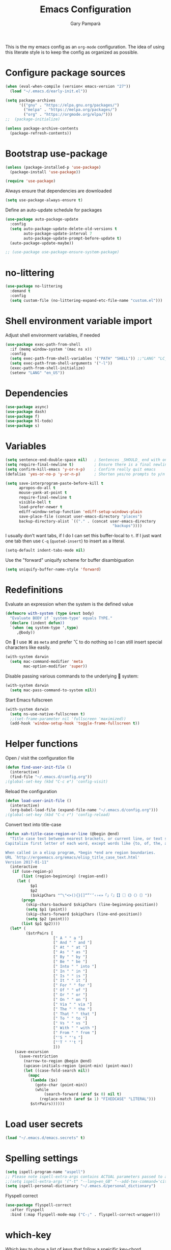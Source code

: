 #+TITLE: Emacs Configuration
#+AUTHOR: Gary Pamparà
#+TOC: true

This is the my emacs config as an =org-mode= configuration. The idea
of using this literate style is to keep the config as organized as
possible.

* Configure package sources

#+begin_src emacs-lisp
  (when (eval-when-compile (version< emacs-version "27"))
    (load "~/.emacs.d/early-init.el"))

  (setq package-archives
        '(("gnu" . "https://elpa.gnu.org/packages/")
          ("melpa" . "https://melpa.org/packages/")
          ("org" . "https://orgmode.org/elpa/")))
  ;;  (package-initialize)

  (unless package-archive-contents
    (package-refresh-contents))
#+end_src

* Bootstrap use-package

#+begin_src emacs-lisp
  (unless (package-installed-p 'use-package)
    (package-install 'use-package))

  (require 'use-package)
#+end_src

Always ensure that dependencies are downloaded

#+begin_src emacs-lisp
  (setq use-package-always-ensure t)
#+end_src

Define an auto-update schedule for packages

#+begin_src emacs-lisp
  (use-package auto-package-update
    :config
    (setq auto-package-update-delete-old-versions t
          auto-package-update-interval 7
          auto-package-update-prompt-before-update t)
    (auto-package-update-maybe))
#+end_src

#+begin_src emacs-lisp
  ;; (use-package use-package-ensure-system-package)
#+end_src

* no-littering

#+begin_src emacs-lisp
  (use-package no-littering
    :demand t
    :config
    (setq custom-file (no-littering-expand-etc-file-name "custom.el")))
#+end_src

* Shell environment variable import

Adjust shell environment variables, if needed

#+begin_src emacs-lisp
  (use-package exec-path-from-shell
    :if (memq window-system '(mac ns x))
    :config
    (setq exec-path-from-shell-variables '("PATH" "SHELL")) ;;"LANG" "LC_ALL" "LC_TYPE" "SHELL"))
    (setq exec-path-from-shell-arguments '("-l"))
    (exec-path-from-shell-initialize)
    (setenv "LANG" "en_US"))
#+end_src

* Dependencies

#+begin_src emacs-lisp
  (use-package async)
  (use-package dash)
  (use-package f)
  (use-package hl-todo)
  (use-package s)
#+end_src

* Variables

#+begin_src emacs-lisp
  (setq sentence-end-double-space nil)   ; Sentences _SHOULD_ end with only a point.
  (setq require-final-newline t)         ; Ensure there is a final newline
  (setq confirm-kill-emacs 'y-or-n-p)    ; Confirm really quit emacs
  (defalias 'yes-or-no-p 'y-or-n-p)      ; Shorten yes/no prompts to y/n

  (setq save-interprogram-paste-before-kill t
        apropos-do-all t
        mouse-yank-at-point t
        require-final-newline t
        visible-bell t
        load-prefer-newer t
        ediff-window-setup-function 'ediff-setup-windows-plain
        save-place-file (concat user-emacs-directory "places")
        backup-directory-alist `(("." . (concat user-emacs-directory
                                                 "backups"))))
#+end_src

I usually don't want tabs, if I do I can set this buffer-local to
=t=. If I just want one tab then use =C-q= (=quoted-insert=) to insert
as a literal.

#+begin_src emacs-lisp
  (setq-default indent-tabs-mode nil)
#+end_src

Use the "forward" uniquify scheme for buffer disambiguation

#+begin_src emacs-lisp
  (setq uniquify-buffer-name-style 'forward)
#+end_src

* Redefinitions

Evaluate an expression when the system is the defined value

#+begin_src emacs-lisp
  (defmacro with-system (type &rest body)
    "Evaluate BODY if `system-type' equals TYPE."
    (declare (indent defun))
    `(when (eq system-type ',type)
       ,@body))
#+end_src

On  I use ⌘ as =meta= and prefer ⌥ to do nothing so I can still
insert special characters like easily.

#+begin_src emacs-lisp
  (with-system darwin
    (setq mac-command-modifier 'meta
          mac-option-modifier 'super))
#+end_src

Disable passing various commands to the underlying  system:

#+begin_src emacs-lisp
  (with-system darwin
    (setq mac-pass-command-to-system nil))
#+end_src

Start Emacs fullscreen

#+begin_src emacs-lisp
  (with-system darwin
    (setq ns-use-native-fullscreen t)
    ;;(set-frame-parameter nil 'fullscreen 'maximized))
    (add-hook 'window-setup-hook 'toggle-frame-fullscreen t))
#+end_src

* Helper functions

Open / visit the configuration file

#+begin_src emacs-lisp
  (defun find-user-init-file ()
    (interactive)
    (find-file "~/.emacs.d/config.org"))
  ;(global-set-key (kbd "C-c e") 'config-visit)
#+end_src

Reload the configuration

#+begin_src emacs-lisp
  (defun load-user-init-file ()
    (interactive)
    (org-babel-load-file (expand-file-name "~/.emacs.d/config.org")))
  ;(global-set-key (kbd "C-c r") 'config-reload)
#+end_src

Convert text into title-case

#+begin_src emacs-lisp
  (defun xah-title-case-region-or-line (@begin @end)
    "Title case text between nearest brackets, or current line, or text selection.
  Capitalize first letter of each word, except words like {to, of, the, a, in, or, and, …}. If a word already contains cap letters such as HTTP, URL, they are left as is.

  When called in a elisp program, *begin *end are region boundaries.
  URL `http://ergoemacs.org/emacs/elisp_title_case_text.html'
  Version 2017-01-11"
    (interactive
     (if (use-region-p)
         (list (region-beginning) (region-end))
       (let (
             $p1
             $p2
             ($skipChars "^\"<>(){}[]“”‘’‹›«»「」『』【】〖〗《》〈〉〔〕"))
         (progn
           (skip-chars-backward $skipChars (line-beginning-position))
           (setq $p1 (point))
           (skip-chars-forward $skipChars (line-end-position))
           (setq $p2 (point)))
         (list $p1 $p2))))
    (let* (
           ($strPairs [
                       [" A " " a "]
                       [" And " " and "]
                       [" At " " at "]
                       [" As " " as "]
                       [" By " " by "]
                       [" Be " " be "]
                       [" Into " " into "]
                       [" In " " in "]
                       [" Is " " is "]
                       [" It " " it "]
                       [" For " " for "]
                       [" Of " " of "]
                       [" Or " " or "]
                       [" On " " on "]
                       [" Via " " via "]
                       [" The " " the "]
                       [" That " " that "]
                       [" To " " to "]
                       [" Vs " " vs "]
                       [" With " " with "]
                       [" From " " from "]
                       ["'S " "'s "]
                       ["'T " "'t "]
                       ]))
      (save-excursion
        (save-restriction
          (narrow-to-region @begin @end)
          (upcase-initials-region (point-min) (point-max))
          (let ((case-fold-search nil))
            (mapc
             (lambda ($x)
               (goto-char (point-min))
               (while
                   (search-forward (aref $x 0) nil t)
                 (replace-match (aref $x 1) "FIXEDCASE" "LITERAL")))
             $strPairs))))))
#+end_src

* Load user secrets

#+begin_src emacs-lisp
  (load "~/.emacs.d/emacs.secrets" t)
#+end_src

* Spelling settings

#+begin_src emacs-lisp
  (setq ispell-program-name "aspell")
  ;; Please note ispell-extra-args contains ACTUAL parameters passed to aspell
  ;;(setq ispell-extra-args '("-t" "--lang=en_GB" "--add-tex-command='citep op'" "--add-tex-command='citet op'"))
  (setq ispell-personal-dictionary "~/.emacs.d/personal_dictionary")
#+end_src

Flyspell correct

#+begin_src emacs-lisp
  (use-package flyspell-correct
    :after flyspell
    :bind (:map flyspell-mode-map ("C-;" . flyspell-correct-wrapper)))
#+end_src

* which-key

Which key to show a list of keys that follow a speicific key-chord

#+begin_src emacs-lisp
  (use-package which-key
    :config
    ;; Allow C-h to trigger which-key before it is done automatically
    (setq which-key-show-early-on-C-h t)
    ;; make sure which-key doesn't show normally but refreshes quickly after it is
    ;; triggered.
    (setq which-key-idle-delay 10000)
    (setq which-key-idle-secondary-delay 0.05)
    (which-key-mode 1))
#+end_src

* key bindings

#+begin_src emacs-lisp
  (use-package general
    :after which-key
    :config
    (general-override-mode 1)
  )
#+end_src

There seems to be some evidence that defining a custom key-map via
minor-mode is a good idea.

#+begin_src emacs-lisp
  (defvar gp-keys-map
    (let ((map (make-sparse-keymap)))
      (define-key map (kbd "C-c e")   'find-user-init-file)
      (define-key map (kbd "C-c r")   'load-user-init-file)

      (define-key map (kbd "C-:")     'avy-goto-char-timer)
      (define-key map (kbd "C-x C-b") 'ibuffer)
      map)
    "gp-keys-minor-mode-map")

  (define-minor-mode gp-keys
    "A minor mode that contains all my key settings to override locals"
    :init-value t
    :lighter "ok?")

  (gp-keys 1)
#+end_src

Now give priority to my custom key map:

#+begin_src emacs-lisp
  (add-hook 'after-load-functions 'my-keys-have-priority)

  (defun my-keys-have-priority (_file)
    "Try to ensure that my keybindings retain priority over other minor modes.

  Called via the `after-load-functions' special hook."
    (unless (eq (caar minor-mode-map-alist) 'gp-keys)
      (let ((mykeys (assq 'gp-keys minor-mode-map-alist)))
        (assq-delete-all 'gp-keys minor-mode-map-alist)
        (add-to-list 'minor-mode-map-alist mykeys))))
#+end_src

* avy

#+begin_src emacs-lisp
  (use-package avy
    :commands (avy-goto-char-timer))
#+end_src

* ctrlf

#+begin_src emacs-lisp
  (use-package ctrlf
    :config
    (ctrlf-mode +1))
#+end_src

* selectrum

#+begin_src emacs-lisp
  (use-package selectrum
    :config
    (setq selectrum-refine-candidates-function #'orderless-filter)
    (setq selectrum-highlight-candidates-function #'orderless-highlight-matches)
    (selectrum-mode +1))

  (use-package selectrum-prescient
    :after selectrum
    :config
    ;; to make sorting and filtering more intelligent
    (selectrum-prescient-mode +1)

    ;; to save your command history on disk, so the sorting gets more
    ;; intelligent over time
    (prescient-persist-mode +1))
#+end_src

* orderless

#+begin_src emacs-lisp
  (use-package orderless
    ;;:init (icomplete-mode)
    :custom
    (completion-styles '(orderless)))
#+end_src

* helpful

#+begin_src emacs-lisp
  (use-package helpful
    :bind
    ([remap describe-function] . helpful-callable)
    ([remap describe-command] . helpful-command)
    ([remap describe-variable] . helpful-variable)
    ([remap describe-key] . helpful-key))
#+end_src

* crux

=crux= has useful functions extracted from Emacs Prelude. Set `C-a` to
move to the first non-whitespace character on a line, and then to
toggle between that and the beginning of the line.

#+begin_src emacs-lisp
  (use-package crux
    :general
    ("C-a" 'crux-move-beginning-of-line))
#+end_src

* Delete trailing whitespace

I *never* want whitespace at the end of lines. Remove it on save.

#+begin_src emacs-lisp
 (add-hook 'before-save-hook 'delete-trailing-whitespace)
#+end_src

* PCRE in emacs

Use a plainer syntax for regexp

#+begin_src emacs-lisp
  (use-package pcre2el
    :config
    (pcre-mode))
#+end_src

* ls-lisp

On Darwin the version of =ls= does not support an option which is present in GNU coreutils' version of `ls`

#+begin_src emacs-lisp
  (when (eq system-type 'darwin)
    (setq ls-lisp-use-insert-directory-program nil)
    (require 'ls-lisp))

#+end_src

* Fonts within emacs

#+begin_src emacs-lisp
;;  (set-face-attribute 'default nil :family "Iosevka" :height 130)
#+end_src

* Terminals

** vterm

#+begin_src emacs-lisp
  (use-package vterm
    :config
    (setq vterm-max-scrollback 5000))
#+end_src

* direnv

#+begin_src emacs-lisp
  (use-package warnings)
#+end_src

#+begin_src emacs-lisp
  (use-package direnv
    :after warnings
    :config
    (add-to-list 'warning-suppress-types '(direnv))
    (direnv-mode 1))
#+end_src

* disable-mouse

To force the change in usage, just completely disable any sort of
mouse event within Emacs.

#+begin_src emacs-lisp
  (use-package disable-mouse
    :config
    (global-disable-mouse-mode))
#+end_src

* multiple-cursors

Add multiple cursor support.

 #+begin_src emacs-lisp
   (use-package multiple-cursors
      :general
      ("C-S-c C-S-c" 'mc/edit-lines)
      ("C->" 'mc/mark-next-like-this)
      ("C-<" 'mc/mark-prev-like-this)
      ("C-c C-<" 'mc/mark-all-like-this))
 #+end_src

* expand-region

Add expand-region

#+begin_src emacs-lisp
  (use-package expand-region
    :general
    ("C-=" 'er/expand-region)
    ("C-+" 'er/contract-region))
#+end_src

* magit

#+begin_src emacs-lisp
  ;;;###autoload
  (defun gp/magit-fetch-and-prune-gone-remotes ()
    (interactive)
    (magit-run-git-async "gone"))


  (use-package magit
    :demand t
    :commands git-fetch-and-prune
    :general
    ("C-x g" 'magit-status)
    :config
    ;; https://github.com/magit/magit/issues/2982#issuecomment-598493683
    (setq magit-git-executable (executable-find "git"))
    (add-hook 'git-commit-setup-hook 'git-commit-turn-on-flyspell)

    (transient-insert-suffix 'magit-fetch "p"
      '("P" "fetch, prune and remove local branches tracking 'gone' remotes" gp/magit-fetch-and-prune-gone-remotes))

    ;; http://whattheemacsd.com/setup-magit.el-01.html#comment-748135498
    ;; full screen magit-status
    (defadvice magit-status (around magit-fullscreen activate)
      (window-configuration-to-register :magit-fullscreen)
      ad-do-it
      (delete-other-windows))

    (defun magit-quit-session ()
      "Restores the previous window configuration and kills the magit buffer"
      (interactive)
      (kill-buffer)
      (jump-to-register :magit-fullscreen))

    (define-key magit-status-mode-map (kbd "q") 'magit-quit-session))
#+end_src

#+begin_src emacs-lisp
  (use-package transient
    :ensure t)
#+end_src

* ssh-agency

Manage the ssh-agent on the system by loading identities if and when required

#+begin_src emacs-lisp
  (use-package ssh-agency
    :ensure t)
#+end_src

* wgrep

#+begin_src emacs-lisp
  (use-package wgrep)
#+end_src

* ibuffer

Prefer the use of =ibuffer= instead of the default buffer list

#+begin_src emacs-lisp
  (setq ibuffer-saved-filter-groups
        '(("default"
           ("emacs-config" (or (filename . ".emacs.d")
                               (filename . "emacs-config")))
           ("Org" (or (mode . org-mode)
                      (filename . "OrgMode")))
           ("Magit" (name . "magit.*"))
           ("Help" (or (mode . help-mode)
                       (mode . Info-mode)
                       (name . ".*Apropos.*"))))))

  (add-hook 'ibuffer-mode-hook
            (lambda ()
              (ibuffer-auto-mode 1)
              (ibuffer-switch-to-saved-filter-groups "default")))

  (setq ibuffer-show-empty-filter-groups nil)

  (setq ibuffer-expert t)
#+end_src

* hydra

#+begin_src emacs-lisp
(use-package hydra)
#+end_src

* ace-window

Faster switching between windows, via =ace-window=
#+begin_src emacs-lisp
  (use-package ace-window
    :general
    ("M-o" 'ace-window)
    :config
    ;;(setq ;;aw-keys '(?a ?s ?d ?f ?j ?k ?l)
    (setq aw-dispatch-alist
          '((?x aw-delete-window " Ace - Delete Window")
            (?m aw-swap-window " Ace - Swap Window")
            (?n aw-flip-window)
            (?v aw-split-window-vert " Ace - Split Vert Window")
            (?h aw-split-window-horz " Ace - Split Horz Window")
            (?i delete-other-windows " Ace - Maximize Window")
            (?o delete-other-windows)
            (?b balance-windows)))

    (when (package-installed-p 'hydra)
      (defhydra hydra-window-size (:color red)
        "Windows size"
        ("h" shrink-window-horizontally "shrink horizontal")
        ("j" shrink-window "shrink vertical")
        ("k" enlarge-window "enlarge vertical")
        ("l" enlarge-window-horizontally "enlarge horizontal"))
      ;; (defhydra hydra-window-frame (:color red)
      ;;   "Frame"
      ;;   ("f" make-frame "new frame")
      ;;   ("x" delete-frame "delete frame"))
      ;; (defhydra hydra-window-scroll (:color red)
      ;;   "Scroll other window"
      ;;   ("n" joe-scroll-other-window "scroll")
      ;;   ("p" joe-scroll-other-window-down "scroll down"))
      (add-to-list 'aw-dispatch-alist '(?w hydra-window-size/body) t)
      ;;(add-to-list 'aw-dispatch-alist '(?o hydra-window-scroll/body) t)
      ;;(add-to-list 'aw-dispatch-alist '(?\; hydra-window-frame/body) t)
      ;;)
      (ace-window-display-mode t))
    )
#+end_src

* popup-kill-ring

Simpler interactions with the kill-ring
#+begin_src emacs-lisp
  (use-package popup-kill-ring
    :general
    ("M-y" 'popup-kill-ring))
#+end_src

* hungry-delete

Automatically delete whitespace in a sensible way with "smart" hungry delete

#+begin_src emacs-lisp
  (use-package hungry-delete
    :config
    (global-hungry-delete-mode))

  ;; (use-package smart-hungry-delete
  ;;   :bind (("<backspace>" . smart-hungry-delete-backward-char)
  ;;          ("C-d" . smart-hungry-delete-forward-char)))
#+end_src

* themes

#+begin_src emacs-lisp
  ;; (use-package modus-vivendi-theme)
  ;;(use-package gruvbox-theme)

  (use-package doom-themes
     :config
     (setq doom-themes-enable-bold t    ; if nil, bold is universally disabled
           doom-themes-enable-italic t  ; if nil, italics is universally disabled

           ;; doom-one specific settings
           ;;doom-one-brighter-modeline nil
           doom-one-brighter-comments t
           )

     ;; Corrects (and improves) org-mode's native fontification.
     (doom-themes-org-config)

     (load-theme 'doom-gruvbox t))
#+end_src

* all-the-icons

#+begin_src emacs-lisp
  (use-package all-the-icons)
#+end_src

After installation, the following needs to be run to ensure that the fonts are correctly setup:

=M-x all-the-icons-install-fonts=

* doom-modeline

#+begin_src emacs-lisp
  (use-package doom-modeline
    :init
    (doom-modeline-mode 1)
    (setq doom-modeline-buffer-file-name-style 'relative-from-project)
    ;;(setq doom-modeline-icon nil)
    ;;(setq doom-modeline-major-mode-icon nil)
    ;;(setq doom-modeline-minor-modes t)
    :custom ((doom-modeline-height 15))
    )

    ;;(load-theme 'modus-vivendi t)
    ;;(load-theme 'gruvbox-dark-hard t)
#+end_src

# Improve look and feel of titlebar on Macos. Set =ns-appearance= to
# =dark= for white title text and =nil= for black title text.

#+begin_src emacs-lisp
  ;; (with-system darwin
  ;;   (add-to-list 'default-frame-alist '(ns-transparent-titlebar . t))
  ;;   (add-to-list 'default-frame-alist '(ns-appearance . dark)))
#+end_src

* hl-line-mode

Highlight the current line.

#+begin_src emacs-lisp
;;(global-hl-line-mode 1)
#+end_src

* dashboard

Display a simple dashboard at startup
#+begin_src emacs-lisp
  (use-package dashboard
    :config
    (dashboard-setup-startup-hook)
    (setq show-week-agenda-p t)
    (setq dashboard-items '((agenda . 10)
                            (projects . 10)
                            (recents . 10)))
    (setq dashboard-set-heading-icons t)
    (setq dashboard-set-file-icons t))
    ;(setq dashboard-org-agenda-categories '("Tasks" "birthdays" "gtd")))
#+end_src

* beacon

# Add a visual inidcator when switching to a different window

#+begin_src emacs-lisp
  (use-package beacon
    :config
    (setq beacon-size 20)
    (beacon-mode 1))
#+end_src

* hippie-expand

#+begin_src emacs-lisp
  (general-define-key "M-/" 'hippie-expand)

  (setq hippie-expand-try-functions-list
        '(try-expand-dabbrev
          try-expand-dabbrev-all-buffers
          try-expand-dabbrev-from-kill
          try-complete-file-name-partially
          try-complete-file-name
          try-expand-all-abbrevs
          try-expand-list
          try-expand-line
          try-complete-lisp-symbol-partially
          try-complete-lisp-symbol))
#+end_src

* rainbow-delimeters

Some general configuration for development that is agnostic of
language.

Use parens highlighting to make reading the code a little simpler

#+begin_src emacs-lisp
  (use-package rainbow-delimiters
    :hook (prog-mode . rainbow-delimiters-mode)
    :config
    (add-hook 'TeX-update-style-hook #'rainbow-delimiters-mode)
    (set-face-attribute 'rainbow-delimiters-unmatched-face nil
                        :foreground "red"
                        :inherit 'error
                        :box t))
#+end_src

* company

Completion service using =company-mode=

#+begin_src emacs-lisp
  (use-package company
    :config
    ;;    (setq company-idle-delay 0)
    ;;    (setq company-minimum-prefix-length 3)

    (global-company-mode t))
#+end_src

* flycheck

=Flycheck= to allow for the checking of code

#+begin_src emacs-lisp
  (use-package flycheck
    ;; :diminish flycheck-mode
    :demand t
    :init
    (setq flycheck-check-syntax-automatically '(mode-enabled save)
          flycheck-checker-error-threshold 2000)
    :config
    (mapc (lambda (mode)
            (add-hook mode 'flycheck-mode))
          '(elm-mode-hook
            emacs-lisp-mode-hook
            haskell-mode-hook
            scala-mode-hook
            ))
    (add-hook 'sh-mode-hook
              (lambda ()
                (sh-set-shell "bash")
                (flycheck-select-checker 'sh-shellcheck)))
    )
#+end_src

* projectile

Project management using projectile

#+begin_src emacs-lisp
  (use-package projectile
    :diminish projectile-mode
    :bind-keymap
    ("C-c p" . projectile-command-map)
    :config
    (add-to-list 'projectile-globally-ignored-files "node_modules")
    (projectile-global-mode)
    :init
    (setq projectile-switch-project-action 'magit-status)
    (setq projectile-git-submodule-command nil) ;; Stupid submodule bullshit
    (setq projectile-completion-system 'default)
    :custom
    (projectile-indexing-method 'alien)
    )
#+end_src

* yasnippet

Snippet support

#+begin_src emacs-lisp
  (use-package yasnippet
    :config
    (use-package yasnippet-snippets)
    (yas-reload-all))
#+end_src

* Mark TODO / FIXME items

Highlight TODO / FIXME strings in buffers

#+begin_src emacs-lisp
  (use-package fic-mode
    :hook prog-mode)
#+end_src

* dumb-jump

#+begin_src emacs-lisp
  (use-package dumb-jump
    :general
    ("M-g o" 'dumb-jump-go-other-window)
    ("M-g j" 'dumb-jump-go)
    ("M-g x" 'dumb-jump-go-prefer-external)
    ("M-g z" 'dumb-jump-go-prefer-external-other-window)
    :init
    (dumb-jump-mode)
    :config
    (add-to-list 'xref-backend-functions #'dumb-jump-xref-activate)
    (setq dumb-jump-force-searcher 'ag)
    ;; Add some config for elm files
    ;; (nconc dumb-jump-language-file-exts
    ;;        '((:language "elm" :ext "elm" :agtype "elm" :rgtype "elm")))
    ;; (nconc dumb-jump-language-comments
    ;;        '((:comment "--" :language "elm")))
    ;; (nconc dumb-jump-find-rules
    ;;        ;; Rules, based off the haskell syntax
    ;;        '((:type "module" :supports ("ag" "rg") :language "elm"
    ;;                 :regex "^module\\s+JJJ\\s+"
    ;;                 :tests ("module Test exposing (exportA, exportB)"))
    ;;          (:type "type" :supports ("ag" "rg" "grep" "git-grep") :language "elm"
    ;;                 :regex "^type\\s+JJJ\\b"
    ;;                 :tests ("type Test"))
    ;;          (:type "type" :supports ("ag" "rg" "grep" "git-grep") :language "elm"
    ;;                 :regex "^type\\s+alias\\s+JJJ\\b"
    ;;                 :tests ("type alias Test"
    ;;                         "type alias Model ="))
    ;;          (:type "function" :supports ("ag" "rg" "grep" "git-grep") :language "elm"
    ;;                 :regex "^port\\s+JJJ\\b\\s*:[^:]"
    ;;                 :tests ("port requestPopup :"))
    ;;          (:type "function" :supports ("ag" "rg" "grep" "git-grep") :language "elm"
    ;;                 :regex "^\\s*JJJ\\s*:[^:].*->.*"
    ;;                 :tests ("foo : Int -> Int"))
    ;;          (:type "function" :supports ("ag" "rg" "grep" "git-grep") :language "elm"
    ;;                 :regex "^\\bJJJ(?!(\\s+::))\\s+((.|\\s)*?)=\\s+"
    ;;                 :tests ("test n = n * 2"))
    ;;          ))
    ;; ;;--regex-Elm=/^ *([[:lower:]][[:alnum:]_]+)[[:blank:]]*:[^:][^-]+$/\1/c,constant,constants/
    )
#+end_src

* Nix and nixpkg

#+begin_src emacs-lisp
  (use-package nix-mode
    :mode "\\.nix\\'")
#+end_src

* COMMENT Terminal

 #+begin_src emacs-lisp
   (defvar my-term-shell "/usr/local/bin/fish")
   (defadvice ansi-term (before force-bash)
     (interactive (list my-term-shell)))
   (ad-activate 'ansi-term)

   ;;(global-set-key (kbd "<M-return>") 'ansi-term)
 #+end_src

* org-mode

Some variables that will be needed:

#+begin_src emacs-lisp
  (setq
     org_notes (concat (getenv "HOME") "/org/roam/")
     zot_bib (concat (getenv "HOME") "/org/zotLib.bib")
     org-directory org_notes
     deft-directory org_notes
     org-roam-directory org_notes
     )
#+end_src

Deft

#+begin_src emacs-lisp
  (use-package deft
    :commands deft
    :init
    (setq deft-default-extension "org"
          ;; de-couples filename and note title:
          deft-use-filename-as-title nil
          deft-use-filter-string-for-filename t
          ;; disable auto-save
          deft-auto-save-interval -1.0
          ;; converts the filter string into a readable file-name using kebab-case:
          deft-file-naming-rules
          '((noslash . "-")
            (nospace . "-")
            (case-fn . downcase)))
    :config
    (add-to-list 'deft-extensions "tex"))
#+end_src

#+begin_src emacs-lisp
  (use-package org
    :mode (("\\.org\\'" . org-mode))
    :ensure org-plus-contrib
    :general
    ("C-c l" 'org-store-link)
    ("C-c a" 'org-agenda)
    ("C-C c" 'org-capture)
    :init
    (add-hook 'org-mode-hook #'org-indent-mode)
    (add-hook 'org-mode-hook #'flyspell-mode)
    :config
    ;;(setq org-directory "~/org")
    (setq org-log-done 'time)
    ;;(setq org-startup-indented t)
    ;;(setq org-hide-emphasis-markers t)
    ;;(setq org-log-done 'note)
    )
#+end_src

Set colours for priorities

#+begin_src emacs-lisp
  (setq org-priority-faces '((?A . (:foreground "#F0DFAF" :weight bold))
                             (?B . (:foreground "LightSteelBlue"))
                             (?C . (:foreground "OliveDrab"))))
#+end_src

* org-bullets

Improve the appearance of bullet points in Emacs:

#+begin_src emacs-lisp
  (use-package org-bullets
    :init
    ;; :config   (setq org-bullets-bullet-list '("∙"))
    (add-hook 'org-mode-hook (lambda () (org-bullets-mode 1))))
#+end_src

* org-agenda

Define the locations of the different org files:

#+begin_src emacs-lisp
  (setq org-agenda-files (list "~/org/thesis-todo.org"
                               "~/org/gtd.org"
                               "~/org/projects.org"
                               "~/org/work.org"
                               "~/org/calendar.org"
                               "~/org/call.org"
                               "~/org/birthdays.org"))
#+end_src

* org-capture templates

#+begin_src emacs-lisp
  (setq org-capture-templates
        '(("T" "Thesis todo" entry
           (file+headline "~/org/thesis-todo.org" "Thesis Tasks")
           "* TODO %?\n  %i\n  %a")
          ("t" "Todo" entry
           (file+headline "~/org/gtd.org" "Tasks")
           "* TODO %?\n  %i\n  %a")
          ("p" "Project Todo" entry
           (file+headline "~/org/projects.org" "Tasks")
           "* TODO %?\n  %i\n  %a")
          ("w" "Work Todo" entry
           (file+headline "~/org/work.org" "Tasks")
           "* TODO %?\n  %i\n  %a")
          ("c" "Call someone" entry
           (file+headline "~/org/call.org" "To call")
           "* TODO %?\n  %i\n")
          ))
#+end_src

* COMMENT org-beamer

#+begin_src emacs-lisp
(eval-after-load "ox-latex"

  ;; update the list of LaTeX classes and associated header (encoding, etc.)
  ;; and structure
  '(add-to-list 'org-latex-classes
                `("beamer"
                  ,(concat "\\documentclass[presentation]{beamer}\n"
                           "[DEFAULT-PACKAGES]"
                           "[PACKAGES]"
                           "[EXTRA]\n")
                  ("\\section{%s}" . "\\section*{%s}")
                  ("\\subsection{%s}" . "\\subsection*{%s}")
                  ("\\subsubsection{%s}" . "\\subsubsection*{%s}"))))
#+end_src

* org-noter

#+begin_src emacs-lisp
  (use-package org-noter
    :after (org pdf-view)
    :config
    (setq
       ;; The WM can handle splits
       org-noter-notes-window-location 'other-frame
       ;; Please stop opening frames
       org-noter-always-create-frame nil
       ;; I want to see the whole file
       org-noter-hide-other nil
       ;; Everything is relative to the main notes file
       org-noter-notes-search-path (list org_notes)
       org-noter-default-notes-file-names '("notes.org")
       org-noter-separate-notes-from-heading t))
#+end_src

* org-roam

#+begin_src emacs-lisp
  (use-package org-roam
    :hook
    (after-init . org-roam-mode)
    :bind (:map org-roam-mode-map
                (("C-c n l" . org-roam)
                 ("C-c n f" . org-roam-find-file)
                 ("C-c n g" . org-roam-show-graph)
                 ("C-c n c" . org-roam-capture))
                :map org-mode-map
                (("C-c n i" . org-roam-insert)
                 ("C-c n b" . org-roam-switch-to-buffer)))
    :config
    (setq org-roam-list-files-commands '(elisp)) ; Use elisp to recurse the current directory
    ;;(setq org-roam-directory "/Users/gpampara/org/roam/")

    ;; redefine org-roam--list-files based on some debugging with jethro on the org-roam slack
    ;; (defun org-roam--list-files (dir)
  ;;     "Return all Org-roam files located recursively within DIR.
  ;; Use external shell commands if defined in `org-roam-list-files-commands'."
  ;;     (let (path exe)
  ;;       (cl-dolist (cmd org-roam-list-files-commands)
  ;;         (pcase cmd
  ;;         (`(,e . ,path)
  ;;          (setq path (executable-find path)
  ;;                exe  (symbol-name e)))
  ;;         ((pred symbolp)
  ;;          (setq path (executable-find (symbol-name cmd))
  ;;                exe (symbol-name cmd)))
  ;;         (wrong-type
  ;;          (signal 'wrong-type-argument
  ;;                  `((consp symbolp)
  ;;                    ,wrong-type))))
  ;;         (when path (cl-return)))
  ;;       (if-let* ((files (when path
  ;;                          (let ((fn (intern (concat "org-roam--list-files-" exe))))
  ;;                            (unless (fboundp fn) (user-error "%s is not an implemented search method" fn))
  ;;                            (funcall fn path (format "\"%s\"" dir)))))
  ;;                 (files (mapcar #'ansi-color-filter-apply files)) ; strip ansi codes
  ;;                 (files (seq-filter #'org-roam--org-roam-file-p files))
  ;;                 (files (mapcar #'expand-file-name files))) ; canonicalize names
  ;;           files
  ;;         (org-roam--list-files-elisp dir))))
    )

  ;;    (use-package org-roam
  ;;;;      :hook
  ;;      (after-init . org-roam-mode)
  ;;      :general
  ;;      (:prefix "C-c n"
  ;;               "f" 'org-roam-find-file
  ;;               "l" 'org-roam
  ;;               "b" 'org-roam-switch-to-buffer
  ;;               "g" 'org-roam-graph
  ;;               "i" 'org-roam-insert)
  ;;      :init
  ;;      (executable-find "sqlite3")
  ;;      (setq org-roam-directory "/Users/gpampara/org/roam"))
  ;;      ;;(org-roam-graph-executable "/usr/local/bin/dot"))
#+end_src

Completion with =company-mode=

#+begin_src emacs-lisp
  (use-package company-org-roam
    :after org-roam
    :config
    (push 'company-org-roam company-backends))
#+end_src

* COMMENT org-roam-bibtex

#+begin_src emacs-lisp
  (use-package org-roam-bibtex
    :after (org-roam)
    :hook (org-roam-mode . org-roam-bibtex-mode)
    :config
    (setq orb-preformat-keywords
     '("=key=" "title" "url" "file" "author-or-editor" "keywords"))
    (setq orb-templates
          '(("r" "ref" plain (function org-roam-capture--get-point)
             ""
             :file-name "${slug}"
             :head "#+TITLE: ${=key=}: ${title}\n#+ROAM_KEY: ${ref}
  - tags ::
  - keywords :: ${keywords}
  \n* ${title}\n  :PROPERTIES:\n  :Custom_ID: ${=key=}\n  :URL: ${url}\n  :AUTHOR: ${author-or-editor}\n  :NOTER_DOCUMENT: %(orb-process-file-field \"${=key=}\")\n  :NOTER_PAGE: \n  :END:\n\n"
             :unnarrowed t))))
#+end_src

* org-journal

For fleeting day to day notes

#+begin_src emacs-lisp
  (use-package org-journal
    :bind
    ("C-c n j" . org-journal-new-entry)
    :custom
    (org-journal-dir "/Users/gpampara/org/roam/")
    ;;(org-journal-date-prefix "* ")
    (org-journal-file-format "%Y-%m-%d.org")
    (org-journal-date-format "%A, %d %B %Y")

    :config
    (setq org-journal-enable-agenda-integration t
          org-journal-file-type 'monthly)

    (defun org-journal-file-header-func (time)
      "Custom function to create journal header."
      (concat
       (pcase org-journal-file-type
         (`daily "#+TITLE: Daily Journal\n#+STARTUP: showeverything")
         (`weekly "#+TITLE: Weekly Journal\n#+STARTUP: folded")
         (`monthly "#+TITLE: Monthly Journal\n#+STARTUP: folded")
         (`yearly "#+TITLE: Yearly Journal\n#+STARTUP: folded"))))

    (setq org-journal-file-header 'org-journal-file-header-func)
    )
#+end_src

* Writing

=writegood-mode= highlights bad words, weasels etc. Also has functions
to calculate readability of writing.

#+begin_src emacs-lisp
  (use-package writegood-mode
  ;;:bind ("C-c g" . writegood-mode)
    :init
    (add-hook 'TeX-update-style-hook #'writegood-mode)
    :config
    (add-to-list 'writegood-weasel-words "actionable"))
#+end_src

Add =langtool= as an additional tool to use

#+begin_src emacs-lisp
  (use-package langtool
    :config
    (setq langtool-language-tool-jar "/usr/local/Cellar/languagetool/4.3/libexec/languagetool-commandline.jar"))
#+end_src

#+begin_src emacs-lisp
  (use-package writeroom-mode
    :bind (:map writeroom-mode-map
                ("C-s-," . writeroom-decrease-width)
                ("C-s-." . writeroom-increase-width)
                ("C-s-=" . writeroom-adjust-width))
    :config
    (setq writeroom-width 120)
    (advice-add 'text-scale-adjust :after #'visual-fill-column-adjust))

    (add-hook 'LaTeX-mode-hook 'writeroom-mode)
    ;;(add-hook 'LaTeX-mode-hook 'adaptive-wrap-prefix-mode)
    (add-hook 'LaTeX-mode-hook 'visual-line-mode)
#+end_src

** Thesaurus and dictionary

#+begin_src emacs-lisp
  (with-system darwin
    (use-package osx-dictionary
      :bind (("M-\\" . osx-dictionary-search-pointer))))
#+end_src

* Language Server (LSP)

#+begin_src emacs-lisp
    (use-package lsp-mode
      :commands (lsp lsp-deferred)
      :hook
      ((elm-mode . lsp-deferred)
       (scala-mode . lsp-deferred)
       )
      :config
      (setq lsp-diagnostics-provider :flycheck)
      (lsp-enable-which-key-integration t)
      :custom
      (lsp-enable-xref t))

    (use-package lsp-ui
      :config
      (setq lsp-ui-doc-delay 2))
    ;;(use-package lsp-ui :commands lsp-ui-mode)
        ;; :after lsp-mode
        ;; :diminish
        ;; :commands lsp-ui-mode
        ;; :custom-face
        ;; (lsp-ui-doc-background ((t (:background nil))))
        ;; (lsp-ui-doc-header ((t (:inherit (font-lock-string-face italic)))))
        ;; :custom
        ;; (lsp-ui-doc-enable t)
        ;; (lsp-ui-doc-header t)
        ;; (lsp-ui-doc-include-signature t)
        ;; (lsp-ui-doc-position 'top)
        ;; (lsp-ui-doc-border (face-foreground 'default))
        ;; (lsp-ui-sideline-enable nil)
        ;; (lsp-ui-sideline-ignore-duplicate t)
        ;; (lsp-ui-sideline-show-code-actions nil)
        ;; :config
        ;; ;; Use lsp-ui-doc-webkit only in GUI
        ;; (setq lsp-ui-doc-use-webkit t)
        ;; ;; WORKAROUND Hide mode-line of the lsp-ui-imenu buffer
        ;; ;; https://github.com/emacs-lsp/lsp-ui/issues/243
        ;; (defadvice lsp-ui-imenu (after hide-lsp-ui-imenu-mode-line activate)
        ;;   (setq mode-line-format nil))
        ;; (defun lsp--send-did-save-p () t))


    ;; Add metals backend for lsp-mode
    (use-package lsp-metals
      :config (setq lsp-metals-treeview-show-when-views-received t))

    ;; Use the Debug Adapter Protocol for running tests and debugging
    (use-package posframe
      ;; Posframe is a pop-up tool that must be manually installed for dap-mode
      )
    (use-package dap-mode
      :hook
      (lsp-mode . dap-mode)
      (lsp-mode . dap-ui-mode)
      )
#+end_src

** Debug Adapter Protocol (DAP)

#+begin_src emacs-lisp
  (use-package dap-mode)
#+end_src

* auto-fill comments

#+begin_src emacs-lisp
  (add-hook 'prog-mode (lambda ()
                         ((auto-fill-mode 1)
                          (setq comment-auto-fill-only-comments t))))
#+end_src

* Javascript and "friends"

#+begin_src emacs-lisp
  (use-package add-node-modules-path)
#+end_src

#+begin_src emacs-lisp
  ;;   (use-package js2-mode
  ;;     :after (add-node-modules-path)
  ;;     :interpreter (("node" . js2-mode))
  ;; ;;    :bind (:map js2-mode-map ("C-c C-p" . js2-print-json-path))
  ;;     :mode "\\.\\(js\\|json\\)$"
  ;;     :config
  ;;     (add-hook 'js-mode-hook 'js2-minor-mode)
  ;;     (eval-after-load 'js2-mode '(add-hook 'js2-mode-hook 'add-node-modules-path))
  ;;     (flycheck-add-mode 'javascript-eslint 'js2-mode)
  ;;     (setq js2-basic-offset 2
  ;;           js2-highlight-level 3
  ;;           js2-mode-show-parse-errors nil
  ;;           js2-mode-show-strict-warnings nil))
#+end_src

#+begin_src emacs-lisp
  (use-package prettier-js
    :after (js-mode add-node-modules-path)
    :hook (js-mode . prettier-js-mode))
#+end_src

* coffeescript

#+begin_src emacs-lisp
  (use-package coffee-mode
    :mode (("\\.coffee\\'" . coffee-mode)))
#+end_src

* Elm

Add =elm-mode= configuration for editing of elm buffers.

#+begin_src emacs-lisp
  (use-package elm-mode
    :mode "\\.elm\\'"
    :init
    (add-to-list 'company-backends 'company-elm)
    :config
    ;;(add-hook 'after-init-hook #'global-flycheck-mode)
    (add-hook 'elm-mode-hook #'elm-format-on-save-mode))
#+end_src

* Haskell

Some _very_ basic Haskell config

#+begin_src emacs-lisp
  (defun fix-imports ()
    "Fixes imports."
    (interactive)
    (sort-lines nil (region-beginning) (region-end))
    (align-regexp (region-beginning) (region-end) "\\(\\s-*\\)#-"))

  (use-package haskell-mode
    :mode "\\.hs\\'")
#+end_src

* Poly-mode

Define polymode to allow multiple modes in a single buffer. Handy for
=knitr= and friends

#+begin_src emacs-lisp
  (use-package poly-R
    :ensure t)
#+end_src

#+begin_src emacs-lisp
  (use-package poly-noweb
    :ensure t)
#+end_src

#+begin_src emacs-lisp
  (use-package polymode
    :mode
    (("\\.Rnw" . poly-noweb+R-mode)
     ("\\.Rtex" . poly-noweb+R-mode)))
#+end_src

* LaTeX

Setup AUCTex for some nice LaTeX support in emacs. This workflow is
centered around using =latexmk= as the build tool and that the LaTeX
project is version controlled in git.

From the project specific =.latexmkrc= we can then determine relative
pathing for files to correctly allow for the automatic setting of the
=TeX-master= variable, removing the need to spoil the source files
themselves with local config comment strings.

#+begin_src emacs-lisp
  (defun ales/fill-paragraph (&optional P)
    "When called with prefix argument call `fill-paragraph'.
  Otherwise split the current paragraph into one sentence per line.
  Optional argument P Dunno?"
    (interactive "P")
    (if (not P)
        (save-excursion
          (let ((fill-column 12345678)) ;; relies on dynamic binding
            (fill-paragraph) ;; this will not work correctly if the paragraph is
                             ;; longer than 12345678 characters (in which case the
                             ;; file must be at least 12MB long. This is unlikely.)
            (let ((end (save-excursion
                         (forward-paragraph 1)
                         (backward-sentence)
                         (point-marker))))  ;; remember where to stop
              (beginning-of-line)
              (while (progn (forward-sentence)
                            (<= (point) (marker-position end)))
                (just-one-space) ;; leaves only one space, point is after it
                (delete-char -1) ;; delete the space
                (newline)        ;; and insert a newline
                (LaTeX-indent-line) ;; I only use this in combination with late, so this makes sense
                ))))
      ;; otherwise do ordinary fill paragraph
      (fill-paragraph P)))


  (use-package tex-site
    :ensure auctex
    :after (tex latex)
    :defer t
    :mode
    (("\\.tex\\'" . LaTeX-mode))
    :commands (latex-mode LaTeX-mode plain-tex-mode)
    :general
    (LaTeX-mode-map "M-q" 'ales/fill-paragraph)
    ;; (add-hook 'LaTeX-mode-hook (lambda ()
    ;;                              (setq TeX-master (relative-master (buffer-file-name)))
    ;;                              (add-to-list 'TeX-command-list '("Make" "make" TeX-run-TeX nil t))
    ;;                              (add-to-list 'TeX-command-list
    ;;                                           '("custom" "something"
    ;;                                             (lambda (name command file)
    ;;                                               (message name command file)
    ;;                                               (let ((TeX-save-query nil)
    ;;                                                     (TeX-process-asynchronous t)
    ;;                                                     (TeX-error-overview-open-after-TeX-run t)
    ;;                                                     (master-file (TeX-master-file))
    ;;                                                     (process (TeX-command-menu "Make")))
    ;;                                                 (set-process-sentinel process 'reload-after-TeX-complete)))
    ;;                                             nil t)
    ;;                                           )
    ;;                              ))

    ;; (add-hook 'outline-minor-mode-hook
    ;;           (lambda ()
    ;;             (define-key outline-minor-mode-map ["\C-o"] 'outline-cycle)))
    :config
    (setq-default TeX-master nil)
    (setq TeX-auto-save t
          TeX-parse-self t
          TeX-save-query nil
          ;;TeX-command-force "custom"
          TeX-PDF-mode t
          reftex-plug-into-AUCTeX t
          reftex-use-external-file-finders t
          LaTeX-csquotes-open-quote "\\enquote{"
          LaTeX-csquotes-close-quote "}"
          reftex-bibliography-commands '("bibliography" "nobibliography" "addbibresource") ;; Make reftex try play nicer with biblatex
          reftex-cite-format 'natbib)

    (add-hook 'LaTeX-mode-hook 'LaTeX-preview-setup)
    (add-hook 'LaTeX-mode-hook 'flyspell-mode)
    (add-hook 'LaTeX-mode-hook 'turn-on-reftex)
    (add-hook 'LaTeX-mode-hook 'LaTeX-math-mode)
    (add-hook 'LaTeX-mode-hook 'visual-line-mode)

    ;; Highlight the current line which works really well for writing
    (add-hook 'LaTeX-mode-hook 'hl-line-mode)

    ;; to use pdfview with auctex
    ;;(add-hook 'LaTeX-mode-hook 'pdf-tools-install)

    ;; to use pdfview with auctex
    ;; (setq TeX-view-program-selection '((output-pdf "pdf-tools"))
    ;;       TeX-source-correlate-start-server t)
    ;; (setq TeX-view-program-list '(("pdf-tools" "TeX-pdf-tools-sync-view")))

    ;; Fancy verbatim config for code blocks in thesis
    (add-to-list 'LaTeX-verbatim-environments "code")
    (add-to-list 'LaTeX-indent-environment-list '("code" current-indentation))

    ;; Spelling
    (setq ispell-tex-skip-alists
          '((
             ;;("%\\[" . "%\\]") ; AMStex block comment...
             ;; All the standard LaTeX keywords from L. Lamport's guide:
             ;; \cite, \hspace, \hspace*, \hyphenation, \include, \includeonly
             ;; \input, \label, \nocite, \rule (in ispell - rest included here)
             ("[^\\]\\$" . "[^\\]\\$") ;; For inline math. e.g., $\mathbf{\hat{y}}$
             ("_\\\\{" . "\\\\}") ;; subscripts need to be excluded explicitly??
             ("\\\\addcontentsline"              ispell-tex-arg-end 2)
             ("\\\\add\\(tocontents\\|vspace\\)" ispell-tex-arg-end)
             ("\\\\\\([aA]lph\\|arabic\\)"       ispell-tex-arg-end)
             ("\\\\author"                       ispell-tex-arg-end)
             ;; New regexps here --- kjh
             ("\\\\\\(text\\|paren\\)cite"       ispell-tex-arg-end)
             ("\\\\\\(c\\|C\\)ite\\(t\\|p\\|year\\|yearpar\\|author\\)" ispell-tex-arg-end)
             ("\\\\bibliographystyle"            ispell-tex-arg-end)
             ("\\\\\\(g\\|G\\)\\(l\\|L\\)\\(s\\|S\\)\\(pl\\)?"         ispell-tex-arg-end)
             ("\\\\\\(c\\|v\\|C\\|V\\)ref"                 ispell-tex-arg-end)
             ("\\\\label"                        ispell-tex-arg-end)
             ("\\\\makebox"                      ispell-tex-arg-end 0)
             ("\\\\e?psfig"                      ispell-tex-arg-end)
             ("\\\\\\(g\\|G\\)\\(l\\|L\\)\\(s\\|S\\)\\(pl\\)"   ispell-tex-arg-end)
             ("\\\\document\\(class\\|style\\)" .
              "\\\\begin[ \t\n]*{[ \t\n]*document[ \t\n]*}"))
            (
             ;; delimited with \begin.  In ispell: displaymath, eqnarray,
             ;; eqnarray*, equation, minipage, picture, tabular,
             ;; tabular* (ispell)
             ("\\(figure\\|table\\)\\*?"         ispell-tex-arg-end 0)
             ;;("\\(equation\\|eqnarray\\)\\*?"     ispell-tex-arg-end 0)
             ("equation"                         ispell-tex-arg-end 0)
             ;;("algorithm"                        ispell-tex-arg-end 0)
             ("list"                             ispell-tex-arg-end 2)
             ("program" . "\\\\end[ \t\n]*{[ \t\n]*program[ \t\n]*}")
             ("tikzpicture" . "\\\\end[ \t\n]*{[ \t\n]*tikzpicture[ \t\n]*}")
             ("verbatim\\*?"."\\\\end[ \t\n]*{[ \t\n]*verbatim\\*?[ \t\n]*}")
             ("lstlisting\\*?"."\\\\end[ \t\n]*{[ \t\n]*lstlisting\\*?[ \t\n]*}"))))
    )
#+end_src

Now add =pdf-tools= for nicer PDF interactions

#+begin_src emacs-lisp
  ;; (use-package pdf-tools
  ;;   :defer t
  ;;   :magic ("%PDF" . pdf-view-mode)
  ;;   :config
  ;;   (with-system darwin
  ;;     ;; https://github.com/politza/pdf-tools/issues/480#issuecomment-473707355
  ;;     (setenv "PKG_CONFIG_PATH" "/usr/local/lib/pkgconfig:/usr/local/Cellar/libffi/3.2.1/lib/pkgconfig"))
  ;;   ;; initialise
  ;;   (pdf-tools-install)
  ;;   ;; open pdfs scaled to fit page
  ;;   (setq-default pdf-view-display-size 'fit-page)
  ;;   ;; automatically annotate highlights
  ;;   (setq pdf-annot-activate-created-annotations t)
  ;;   ;; use normal isearch
  ;;   (define-key pdf-view-mode-map (kbd "C-s") 'isearch-forward))
#+end_src

* Scala

Use =scala-mode= for scala syntax highlighting

#+begin_src emacs-lisp
  (use-package scala-mode
    :mode "\\.s\\(cala\\|bt\\)$")

  (use-package sbt-mode
    :commands sbt-start sbt-command
    :config
    ;; WORKAROUND: https://github.com/ensime/emacs-sbt-mode/issues/31
    ;; allows using SPACE when in the minibuffer
    (substitute-key-definition
     'minibuffer-complete-word
     'self-insert-command
     minibuffer-local-completion-map)
    ;; sbt-supershell kills sbt-mode:  https://github.com/hvesalai/emacs-sbt-mode/issues/152
    (setq sbt:program-options '("-Dsbt.supershell=false"))
    )
#+end_src

* Dhall

#+begin_src emacs-lisp
  (use-package dhall-mode
    :mode ("\\.dhall\\'"))
#+end_src

* YAML

#+begin_src emacs-lisp
  (use-package yaml-mode
    :mode ("\\.y[a?]ml\\'"))
#+end_src

* ledger-mode

#+begin_src emacs-lisp
  (defun ledger-find-file ()
    (interactive)
    (find-file "~/ledger/ledger-2020.ledger"))

  (use-package ledger-mode
    :mode "\\.ledger\\'"
    :general
    (:prefix "C-c C-l"
             "f" 'ledger-find-file)
    :init
    (setq ledger-clear-whole-transactions 1)
    :config
    (setq ledger-reconcile-default-commodity "R"))
#+end_src

Flycheck-ledger

#+begin_src emacs-lisp
  (use-package flycheck-ledger
    :after flycheck)
#+end_src

* rg.el

~rg.rl~ is a great alternative to /counsel-rg/ that was the goto for
this config. this package is very flexible and far more standalone
than the alternatives whilst being very easy to use.

This is a great package and makes searching for things far more simple.

#+begin_src emacs-lisp
  (use-package rg
    :after wgrep
    :config
    (rg-enable-default-bindings)

    (rg-define-search gp/rg-vc-or-dir
      :query ask
      :format regexp
      :files "everything"
      :dir (let ((vc (projectile-project-root)))
             (if vc
                 vc                  ; search root project directory
               default-directory))   ; or from the current directory
      :confirm prefix
      :flags ("--hidden --smart-case -g !.git -g '!**/node_modules/**'")
      :menu ("Custom" "k" "Project from root"))
    )
#+end_src

* bazel

#+begin_src emacs-lisp
  (use-package bazel-mode)
#+end_src
